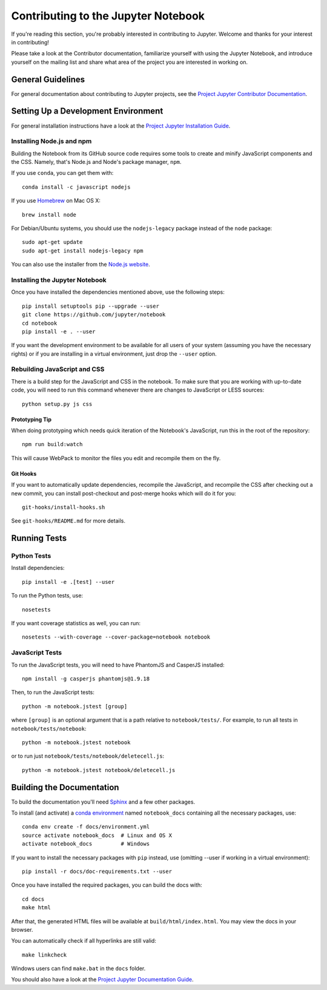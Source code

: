 Contributing to the Jupyter Notebook
====================================

If you're reading this section, you're probably interested in contributing to
Jupyter.  Welcome and thanks for your interest in contributing!

Please take a look at the Contributor documentation, familiarize yourself with
using the Jupyter Notebook, and introduce yourself on the mailing list and share
what area of the project you are interested in working on.

General Guidelines
------------------

For general documentation about contributing to Jupyter projects, see the
`Project Jupyter Contributor Documentation`__.

__ http://jupyter.readthedocs.io/en/latest/contributor/content-contributor.html


Setting Up a Development Environment
------------------------------------

For general installation instructions have a look at the
`Project Jupyter Installation Guide`__.

__ https://jupyter.readthedocs.org/en/latest/install.html

Installing Node.js and npm
^^^^^^^^^^^^^^^^^^^^^^^^^^

Building the Notebook from its GitHub source code requires some tools to
create and minify JavaScript components and the CSS.
Namely, that's Node.js and Node's package manager, ``npm``.

If you use ``conda``, you can get them with::

    conda install -c javascript nodejs

If you use `Homebrew <http://brew.sh/>`_ on Mac OS X::

    brew install node

For Debian/Ubuntu systems, you should use the ``nodejs-legacy`` package instead
of the ``node`` package::

    sudo apt-get update
    sudo apt-get install nodejs-legacy npm

You can also use the installer from the `Node.js website <https://nodejs.org>`_.


Installing the Jupyter Notebook
^^^^^^^^^^^^^^^^^^^^^^^^^^^^^^^

Once you have installed the dependencies mentioned above, use the following
steps::

    pip install setuptools pip --upgrade --user
    git clone https://github.com/jupyter/notebook
    cd notebook
    pip install -e . --user

If you want the development environment to be available for all users of your
system (assuming you have the necessary rights) or if you are installing in a
virtual environment, just drop the ``--user`` option.


Rebuilding JavaScript and CSS
^^^^^^^^^^^^^^^^^^^^^^^^^^^^^

There is a build step for the JavaScript and CSS in the notebook.
To make sure that you are working with up-to-date code, you will need to run
this command whenever there are changes to JavaScript or LESS sources::

    python setup.py js css

Prototyping Tip
"""""""""""""""

When doing prototyping which needs quick iteration of the Notebook's
JavaScript, run this in the root of the repository::

    npm run build:watch

This will cause WebPack to monitor the files you edit and recompile them on the
fly.

Git Hooks
"""""""""

If you want to automatically update dependencies, recompile the JavaScript, and
recompile the CSS after checking out a new commit, you can install
post-checkout and post-merge hooks which will do it for you::

    git-hooks/install-hooks.sh

See ``git-hooks/README.md`` for more details.


Running Tests
-------------

Python Tests
^^^^^^^^^^^^

Install dependencies::

    pip install -e .[test] --user

To run the Python tests, use::

    nosetests

If you want coverage statistics as well, you can run::

    nosetests --with-coverage --cover-package=notebook notebook

JavaScript Tests
^^^^^^^^^^^^^^^^

To run the JavaScript tests, you will need to have PhantomJS and CasperJS
installed::

    npm install -g casperjs phantomjs@1.9.18

Then, to run the JavaScript tests::

    python -m notebook.jstest [group]

where ``[group]`` is an optional argument that is a path relative to
``notebook/tests/``.
For example, to run all tests in ``notebook/tests/notebook``::

    python -m notebook.jstest notebook

or to run just ``notebook/tests/notebook/deletecell.js``::

    python -m notebook.jstest notebook/deletecell.js


Building the Documentation
--------------------------

To build the documentation you'll need `Sphinx <http://www.sphinx-doc.org/>`_
and a few other packages.

To install (and activate) a `conda environment`_ named ``notebook_docs``
containing all the necessary packages, use::

    conda env create -f docs/environment.yml
    source activate notebook_docs  # Linux and OS X
    activate notebook_docs         # Windows

.. _conda environment:
    http://conda.pydata.org/docs/using/envs.html#use-environment-from-file

If you want to install the necessary packages with ``pip`` instead, use
(omitting --user if working in a virtual environment)::

    pip install -r docs/doc-requirements.txt --user

Once you have installed the required packages, you can build the docs with::

    cd docs
    make html

After that, the generated HTML files will be available at
``build/html/index.html``. You may view the docs in your browser.

You can automatically check if all hyperlinks are still valid::

    make linkcheck

Windows users can find ``make.bat`` in the ``docs`` folder.

You should also have a look at the `Project Jupyter Documentation Guide`__.

__ https://jupyter.readthedocs.io/en/latest/contrib_docs/index.html
